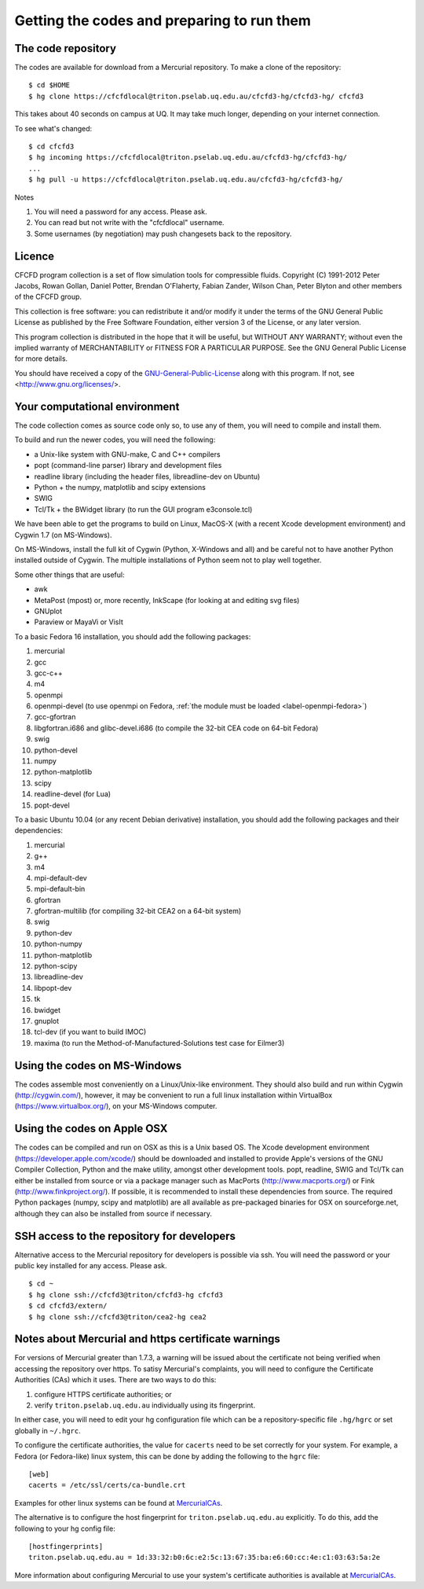 Getting the codes and preparing to run them
===========================================

The code repository
-------------------
The codes are available for download from a Mercurial repository.
To make a clone of the repository::

  $ cd $HOME
  $ hg clone https://cfcfdlocal@triton.pselab.uq.edu.au/cfcfd3-hg/cfcfd3-hg/ cfcfd3

This takes about 40 seconds on campus at UQ.  
It may take much longer, depending on your internet connection.

To see what's changed::

  $ cd cfcfd3
  $ hg incoming https://cfcfdlocal@triton.pselab.uq.edu.au/cfcfd3-hg/cfcfd3-hg/
  ...
  $ hg pull -u https://cfcfdlocal@triton.pselab.uq.edu.au/cfcfd3-hg/cfcfd3-hg/

Notes

#. You will need a password for any access.  Please ask.
#. You can read but not write with the "cfcfdlocal" username.
#. Some usernames (by negotiation) may push changesets back to the repository.


Licence
-------
CFCFD program collection is a set of flow simulation tools for compressible fluids.
Copyright (C) 1991-2012 Peter Jacobs, Rowan Gollan, Daniel Potter,
Brendan O'Flaherty, Fabian Zander, Wilson Chan, Peter Blyton and
other members of the CFCFD group.

This collection is free software: you can redistribute it and/or modify
it under the terms of the GNU General Public License as published by
the Free Software Foundation, either version 3 of the License, or any later version.

This program collection is distributed in the hope that it will be useful,
but WITHOUT ANY WARRANTY; without even the implied warranty of
MERCHANTABILITY or FITNESS FOR A PARTICULAR PURPOSE.  
See the GNU General Public License for more details.

You should have received a copy of the GNU-General-Public-License_
along with this program.  If not, see <http://www.gnu.org/licenses/>.

.. _GNU-General-Public-License: ./_static/gpl.txt


Your computational environment
------------------------------
The code collection comes as source code only so,
to use any of them, you will need to compile and install them.

To build and run the newer codes, you will need the following:

* a Unix-like system with GNU-make, C and C++ compilers
* popt (command-line parser) library and development files
* readline library (including the header files, libreadline-dev on Ubuntu)
* Python + the numpy, matplotlib and scipy extensions
* SWIG
* Tcl/Tk + the BWidget library (to run the GUI program e3console.tcl)

We have been able to get the programs to build on Linux, MacOS-X 
(with a recent Xcode development environment) and Cygwin 1.7 (on MS-Windows).

On MS-Windows, install the full kit of Cygwin (Python, X-Windows and all)
and be careful not to have another Python installed outside of Cygwin.
The multiple installations of Python seem not to play well together.

Some other things that are useful:

* awk
* MetaPost (mpost) or, more recently, InkScape (for looking at and editing svg files)
* GNUplot
* Paraview or MayaVi or VisIt

To a basic Fedora 16 installation, you should add the following packages:

#. mercurial
#. gcc
#. gcc-c++
#. m4
#. openmpi
#. openmpi-devel (to use openmpi on Fedora, :ref:`the module must be loaded <label-openmpi-fedora>`)
#. gcc-gfortran
#. libgfortran.i686 and glibc-devel.i686 (to compile the 32-bit CEA code on 64-bit Fedora)
#. swig
#. python-devel
#. numpy
#. python-matplotlib
#. scipy
#. readline-devel (for Lua)
#. popt-devel

To a basic Ubuntu 10.04 (or any recent Debian derivative) installation, 
you should add the following packages and their dependencies:

#. mercurial
#. g++
#. m4
#. mpi-default-dev
#. mpi-default-bin
#. gfortran
#. gfortran-multilib (for compiling 32-bit CEA2 on a 64-bit system)
#. swig
#. python-dev
#. python-numpy
#. python-matplotlib
#. python-scipy
#. libreadline-dev
#. libpopt-dev
#. tk
#. bwidget
#. gnuplot
#. tcl-dev (if you want to build IMOC)
#. maxima (to run the Method-of-Manufactured-Solutions test case for Eilmer3)

Using the codes on MS-Windows
-----------------------------
The codes assemble most conveniently on a Linux/Unix-like environment.
They should also build and run within Cygwin (http://cygwin.com/), however,
it may be convenient to run a full linux installation within 
VirtualBox (https://www.virtualbox.org/), on your MS-Windows computer.

Using the codes on Apple OSX
----------------------------
The codes can be compiled and run on OSX as this is a Unix based OS.
The Xcode development environment (https://developer.apple.com/xcode/) 
should be downloaded and installed to provide Apple's versions of the 
GNU Compiler Collection, Python and the make utility, amongst other
development tools.
popt, readline, SWIG and Tcl/Tk can either be installed from source
or via a package manager such as MacPorts (http://www.macports.org/) or 
Fink (http://www.finkproject.org/).
If possible, it is recommended to install these dependencies from source.
The required Python packages (numpy, scipy and matplotlib) are all available
as pre-packaged binaries for OSX on sourceforge.net, although they can also
be installed from source if necessary.

SSH access to the repository for developers
-------------------------------------------
Alternative access to the Mercurial repository for developers is possible via ssh.
You will need the password or your public key installed for any access.  Please ask.

::

  $ cd ~
  $ hg clone ssh://cfcfd3@triton/cfcfd3-hg cfcfd3
  $ cd cfcfd3/extern/
  $ hg clone ssh://cfcfd3@triton/cea2-hg cea2



Notes about Mercurial and https certificate warnings
----------------------------------------------------
For versions of Mercurial greater than 1.7.3, a warning will be issued
about the certificate not being verified when accessing the repository
over https. To satisy Mercurial's complaints, you will need to configure
the Certificate Authorities (CAs) which it uses. There are two ways to
do this:

1. configure HTTPS certificate authorities; or
2. verify ``triton.pselab.uq.edu.au`` individually using its fingerprint.

In either case, you will need to edit your hg configuration file which
can be a repository-specific file ``.hg/hgrc`` or set globally in
``~/.hgrc``.

To configure the certificate authorities, the value for ``cacerts`` need to
be set correctly for your system. For example, a Fedora (or Fedora-like) linux system,
this can be done by adding the following to the ``hgrc`` file::

  [web]
  cacerts = /etc/ssl/certs/ca-bundle.crt

Examples for other linux systems can be found at MercurialCAs_.

The alternative is to configure the host fingerprint for
``triton.pselab.uq.edu.au`` explicitly. To do this, add
the following to your hg config file::

  [hostfingerprints]
  triton.pselab.uq.edu.au = 1d:33:32:b0:6c:e2:5c:13:67:35:ba:e6:60:cc:4e:c1:03:63:5a:2e

More information about configuring Mercurial to use your system's certificate
authorities is available at MercurialCAs_.


.. _MercurialCAs: http://mercurial.selenic.com/wiki/CACertificates
